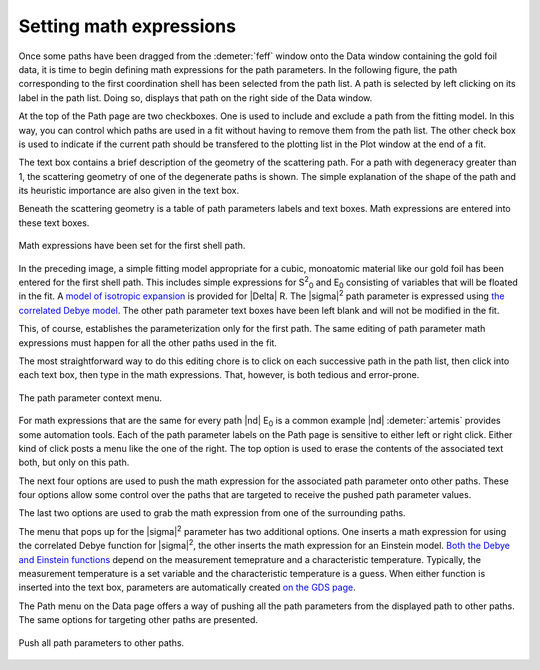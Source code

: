 ..
   Artemis document is copyright 2016 Bruce Ravel and released under
   The Creative Commons Attribution-ShareAlike License
   http://creativecommons.org/licenses/by-sa/3.0/

Setting math expressions
========================

Once some paths have been dragged from the :demeter:`feff` window onto
the Data window containing the gold foil data, it is time to begin
defining math expressions for the path parameters. In the following
figure, the path corresponding to the first coordination shell has
been selected from the path list. A path is selected by left clicking
on its label in the path list. Doing so, displays that path on the
right side of the Data window.

At the top of the Path page are two checkboxes. One is used to include
and exclude a path from the fitting model. In this way, you can control
which paths are used in a fit without having to remove them from the
path list. The other check box is used to indicate if the current path
should be transfered to the plotting list in the Plot window at the end
of a fit.

.. todo:: Implement and explain the two items in the :guilabel:`other
   path options` pane.

The text box contains a brief description of the geometry of the
scattering path. For a path with degeneracy greater than 1, the
scattering geometry of one of the degenerate paths is shown. The simple
explanation of the shape of the path and its heuristic importance are
also given in the text box.

.. todo:: Implement a way to display a text box which shows all the
   paths contributing to the degeneracy + report on fuzziness of the
   degeneracy.

Beneath the scattering geometry is a table of path parameters labels and
text boxes. Math expressions are entered into these text boxes.

.. _fig-pathfirst:
.. figure:: ../../_images/path-first.png
   :target: ../_images/path-first.png
   :align: center

   Math expressions have been set for the first shell path.

In the preceding image, a simple fitting model appropriate for a
cubic, monoatomic material like our gold foil has been entered for the
first shell path. This includes simple expressions for S\ :sup:`2`\
:sub:`0` and E\ :sub:`0` consisting of variables that will be floated
in the fit. A `model of isotropic expansion <../extended/delr.html>`__
is provided for |Delta| R. The |sigma|\ :sup:`2` path parameter is
expressed using `the correlated Debye model
<../extended/ss.html>`__. The other path parameter text boxes have
been left blank and will not be modified in the fit.

.. bibliography:: ../artemis.bib
   :filter: author % 'Sevillano'
   :list: bullet

This, of course, establishes the parameterization only for the first
path. The same editing of path parameter math expressions must happen
for all the other paths used in the fit.

The most straightforward way to do this editing chore is to click on
each successive path in the path list, then click into each text box,
then type in the math expressions. That, however, is both tedious and
error-prone.

.. _fig-pathmenu:
.. figure:: ../../_images/path-menu.png
   :target: ../_images/path-menu.png
   :align: center

   The path parameter context menu.

For math expressions that are the same for every path |nd| E\ :sub:`0`
is a common example |nd| :demeter:`artemis` provides some automation
tools. Each of the path parameter labels on the Path page is sensitive
to either left or right click. Either kind of click posts a menu like
the one of the right. The top option is used to erase the contents of
the associated text both, but only on this path.

The next four options are used to push the math expression for the
associated path parameter onto other paths. These four options allow
some control over the paths that are targeted to receive the pushed path
parameter values.

The last two options are used to grab the math expression from one of
the surrounding paths.

The menu that pops up for the |sigma|\ :sup:`2` parameter has two
additional options.  One inserts a math expression for using the
correlated Debye function for |sigma|\ :sup:`2`, the other inserts the math
expression for an Einstein model.  `Both the Debye and Einstein
functions <../extended/ss.html>`__ depend on the measurement
temeprature and a characteristic temperature.  Typically, the
measurement temperature is a set variable and the characteristic
temperature is a guess. When either function is inserted into the text
box, parameters are automatically created `on the GDS page
<../gds.html>`__.

The Path menu on the Data page offers a way of pushing all the path
parameters from the displayed path to other paths. The same options for
targeting other paths are presented.

.. _fig-pathpush:
.. figure:: ../../_images/path-push.png
   :target: ../_images/path-push.png
   :align: center

   Push all path parameters to other paths.
